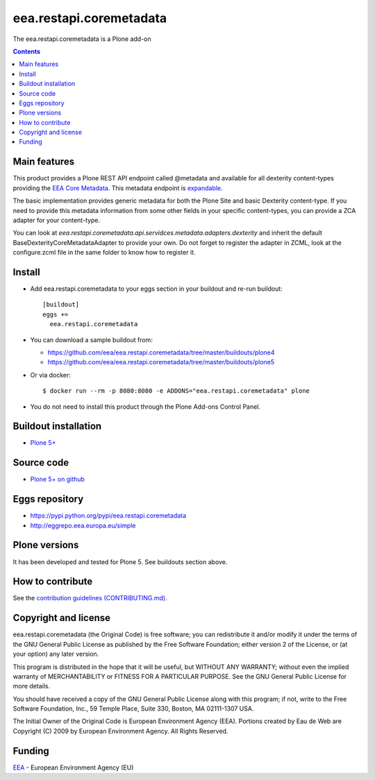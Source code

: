 ==========================
eea.restapi.coremetadata
==========================
.. image:: https://ci.eionet.europa.eu/buildStatus/icon?job=eea/eea.restapi.coremetadata/develop
  :target: https://ci.eionet.europa.eu/job/eea/job/eea.restapi.coremetadata/job/develop/display/redirect
  :alt: Develop
.. image:: https://ci.eionet.europa.eu/buildStatus/icon?job=eea/eea.restapi.coremetadata/master
  :target: https://ci.eionet.europa.eu/job/eea/job/eea.restapi.coremetadata/job/master/display/redirect
  :alt: Master

The eea.restapi.coremetadata is a Plone add-on

.. contents::


Main features
=============

This product provides a Plone REST API endpoint called @metadata and available for all dexterity
content-types providing the `EEA Core Metadata`_. This metadata endpoint is expandable_.

The basic implementation provides generic metadata for both the Plone Site and basic Dexterity
content-type. If you need to provide this metadata information from some other fields in your
specific content-types, you can provide a ZCA adapter for your content-type.

You can look at `eea.restapi.coremetadata.api.servidces.metadata.adapters.dexterity` and inherit
the default BaseDexterityCoreMetadataAdapter to provide your own. Do not forget to register the
adapter in ZCML, look at the configure.zcml file in the same folder to know how to register it.


Install
=======

* Add eea.restapi.coremetadata to your eggs section in your buildout and
  re-run buildout::

    [buildout]
    eggs +=
      eea.restapi.coremetadata

* You can download a sample buildout from:

  - https://github.com/eea/eea.restapi.coremetadata/tree/master/buildouts/plone4
  - https://github.com/eea/eea.restapi.coremetadata/tree/master/buildouts/plone5

* Or via docker::

    $ docker run --rm -p 8080:8080 -e ADDONS="eea.restapi.coremetadata" plone

* You do not need to install this product through the Plone Add-ons Control Panel.


Buildout installation
=====================

- `Plone 5+ <https://github.com/eea/eea.restapi.coremetadata/tree/master/buildouts/plone5>`_


Source code
===========

- `Plone 5+ on github <https://github.com/eea/eea.restapi.coremetadata>`_


Eggs repository
===============

- https://pypi.python.org/pypi/eea.restapi.coremetadata
- http://eggrepo.eea.europa.eu/simple


Plone versions
==============
It has been developed and tested for Plone 5. See buildouts section above.


How to contribute
=================
See the `contribution guidelines (CONTRIBUTING.md) <https://github.com/eea/eea.restapi.coremetadata/blob/master/CONTRIBUTING.md>`_.

Copyright and license
=====================

eea.restapi.coremetadata (the Original Code) is free software; you can
redistribute it and/or modify it under the terms of the
GNU General Public License as published by the Free Software Foundation;
either version 2 of the License, or (at your option) any later version.

This program is distributed in the hope that it will be useful, but
WITHOUT ANY WARRANTY; without even the implied warranty of MERCHANTABILITY
or FITNESS FOR A PARTICULAR PURPOSE. See the GNU General Public License
for more details.

You should have received a copy of the GNU General Public License along
with this program; if not, write to the Free Software Foundation, Inc., 59
Temple Place, Suite 330, Boston, MA 02111-1307 USA.

The Initial Owner of the Original Code is European Environment Agency (EEA).
Portions created by Eau de Web are Copyright (C) 2009 by
European Environment Agency. All Rights Reserved.


Funding
=======

EEA_ - European Environment Agency (EU)

.. _EEA: https://www.eea.europa.eu/
.. _`EEA Web Systems Training`: http://www.youtube.com/user/eeacms/videos?view=1
.. _`EEA Core Metadata`: https://taskman.eionet.europa.eu/projects/netpub/wiki/EEA_Core_Metadata
.. _expandable: https://plonerestapi.readthedocs.io/en/latest/expansion.html
